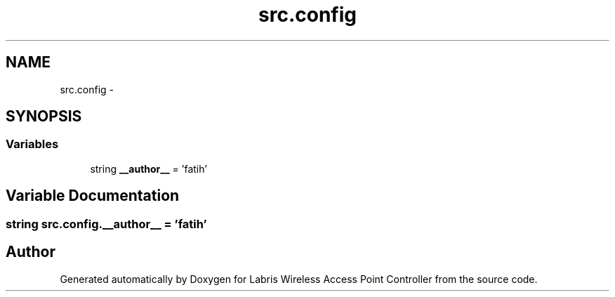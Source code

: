 .TH "src.config" 3 "Tue Mar 26 2013" "Version v1.0" "Labris Wireless Access Point Controller" \" -*- nroff -*-
.ad l
.nh
.SH NAME
src.config \- 
.SH SYNOPSIS
.br
.PP
.SS "Variables"

.in +1c
.ti -1c
.RI "string \fB__author__\fP = 'fatih'"
.br
.in -1c
.SH "Variable Documentation"
.PP 
.SS "string src\&.config\&.__author__ = 'fatih'"

.SH "Author"
.PP 
Generated automatically by Doxygen for Labris Wireless Access Point Controller from the source code\&.
